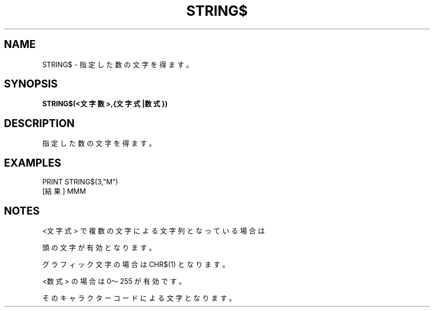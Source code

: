 .TH "STRING$" "1" "2025-05-29" "MSX-BASIC" "User Commands"
.SH NAME
STRING$ \- 指定した数の文字を得ます。

.SH SYNOPSIS
.B STRING$(<文字数>,{文字式|数式})

.SH DESCRIPTION
.PP
指定した数の文字を得ます。

.SH EXAMPLES
.PP
PRINT STRING$(3,"M")
 [結果] MMM

.SH NOTES
.PP
.PP
<文字式> で複数の文字による文字列となっている場合は
.PP
頭の文字が有効となります。
.PP
グラフィック文字の場合は CHR$(1) となります。
.PP
<数式> の場合は 0～255 が有効です。
.PP
そのキャラクターコードによる文字となります。